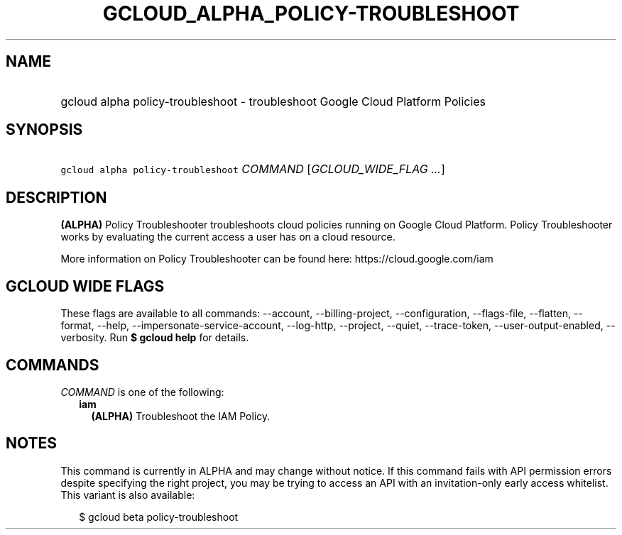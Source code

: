 
.TH "GCLOUD_ALPHA_POLICY\-TROUBLESHOOT" 1



.SH "NAME"
.HP
gcloud alpha policy\-troubleshoot \- troubleshoot Google Cloud Platform Policies



.SH "SYNOPSIS"
.HP
\f5gcloud alpha policy\-troubleshoot\fR \fICOMMAND\fR [\fIGCLOUD_WIDE_FLAG\ ...\fR]



.SH "DESCRIPTION"

\fB(ALPHA)\fR Policy Troubleshooter troubleshoots cloud policies running on
Google Cloud Platform. Policy Troubleshooter works by evaluating the current
access a user has on a cloud resource.

More information on Policy Troubleshooter can be found here:
https://cloud.google.com/iam



.SH "GCLOUD WIDE FLAGS"

These flags are available to all commands: \-\-account, \-\-billing\-project,
\-\-configuration, \-\-flags\-file, \-\-flatten, \-\-format, \-\-help,
\-\-impersonate\-service\-account, \-\-log\-http, \-\-project, \-\-quiet,
\-\-trace\-token, \-\-user\-output\-enabled, \-\-verbosity. Run \fB$ gcloud
help\fR for details.



.SH "COMMANDS"

\f5\fICOMMAND\fR\fR is one of the following:

.RS 2m
.TP 2m
\fBiam\fR
\fB(ALPHA)\fR Troubleshoot the IAM Policy.


.RE
.sp

.SH "NOTES"

This command is currently in ALPHA and may change without notice. If this
command fails with API permission errors despite specifying the right project,
you may be trying to access an API with an invitation\-only early access
whitelist. This variant is also available:

.RS 2m
$ gcloud beta policy\-troubleshoot
.RE

